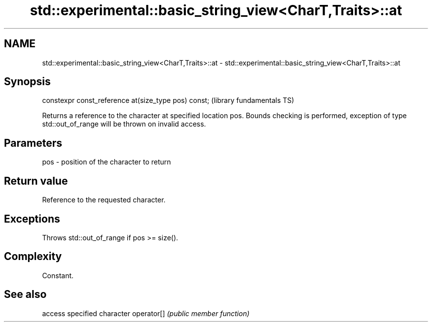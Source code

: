 .TH std::experimental::basic_string_view<CharT,Traits>::at 3 "2020.03.24" "http://cppreference.com" "C++ Standard Libary"
.SH NAME
std::experimental::basic_string_view<CharT,Traits>::at \- std::experimental::basic_string_view<CharT,Traits>::at

.SH Synopsis

constexpr const_reference at(size_type pos) const;  (library fundamentals TS)

Returns a reference to the character at specified location pos. Bounds checking is performed, exception of type std::out_of_range will be thrown on invalid access.

.SH Parameters


pos - position of the character to return


.SH Return value

Reference to the requested character.

.SH Exceptions

Throws std::out_of_range if pos >= size().

.SH Complexity

Constant.

.SH See also


           access specified character
operator[] \fI(public member function)\fP




